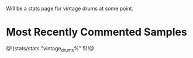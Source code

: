 Will be a stats page for vintage drums at some point.
* Most Recently Commented Samples
@!(stats/stats "vintage_drums%" 5)!@
